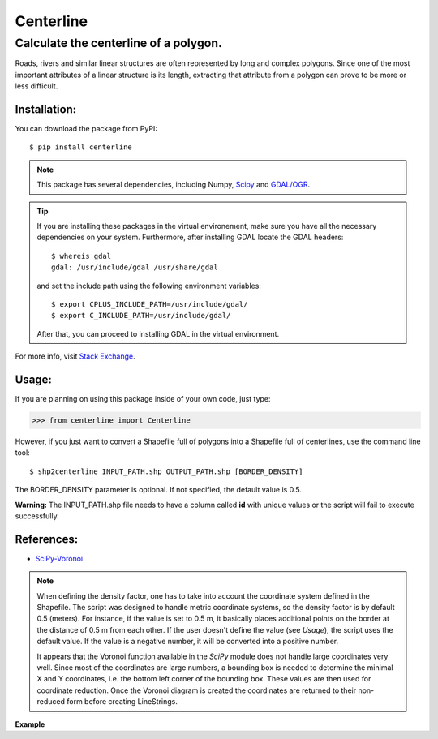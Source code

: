 Centerline
==========

Calculate the centerline of a polygon.
--------------------------------------

Roads, rivers and similar linear structures are often represented by
long and complex polygons. Since one of the most important attributes of
a linear structure is its length, extracting that attribute from a
polygon can prove to be more or less difficult.

Installation:
~~~~~~~~~~~~~

You can download the package from PyPI::

    $ pip install centerline

.. note::
    This package has several dependencies, including Numpy,
    `Scipy <http://www.scipy.org/install.html>`__ and
    `GDAL/OGR <https://pypi.python.org/pypi/GDAL/>`__.

.. tip::

    If you are installing
    these packages in the virtual environement, make sure you have all the
    necessary dependencies on your system. Furthermore, after installing
    GDAL locate the GDAL headers:

    ::

        $ whereis gdal
        gdal: /usr/include/gdal /usr/share/gdal

    and set the include path using the following environment variables:

    ::

        $ export CPLUS_INCLUDE_PATH=/usr/include/gdal/
        $ export C_INCLUDE_PATH=/usr/include/gdal/

    After that, you can proceed to installing GDAL in the virtual environment.

For more info, visit `Stack Exchange <http://gis.stackexchange.com/questions/28966/python-gdal-package-missing-header-file-when-installing-via-pip>`__.

Usage:
~~~~~~

If you are planning on using this package inside of your own code, just
type:

.. code:: python

    >>> from centerline import Centerline

However, if you just want to convert a Shapefile full of polygons into a
Shapefile full of centerlines, use the command line tool:

::

    $ shp2centerline INPUT_PATH.shp OUTPUT_PATH.shp [BORDER_DENSITY]

The BORDER\_DENSITY parameter is optional. If not specified, the default
value is 0.5.

**Warning:** The INPUT\_PATH.shp file needs to have a column called
**id** with unique values or the script will fail to execute
successfully.

References:
~~~~~~~~~~~

-  `SciPy-Voronoi <http://docs.scipy.org/doc/scipy/reference/tutorial/spatial.html#voronoi-diagrams>`__

.. note::

    When defining the density factor, one has to take into
    account the coordinate system defined in the Shapefile. The script was
    designed to handle metric coordinate systems, so the density factor is
    by default 0.5 (meters). For instance, if the value is set to 0.5 m, it
    basically places additional points on the border at the distance of 0.5
    m from each other. If the user doesn't define the value (see *Usage*),
    the script uses the default value. If the value is a negative number, it
    will be converted into a positive number.

    It appears that the Voronoi function available in the *SciPy* module
    does not handle large coordinates very well. Since most of the
    coordinates are large numbers, a bounding box is needed to determine the
    minimal X and Y coordinates, i.e. the bottom left corner of the bounding
    box. These values are then used for coordinate reduction. Once the
    Voronoi diagram is created the coordinates are returned to their
    non-reduced form before creating LineStrings.

**Example** |Screenshot|

.. |Screenshot| image:: Screenshot.png
